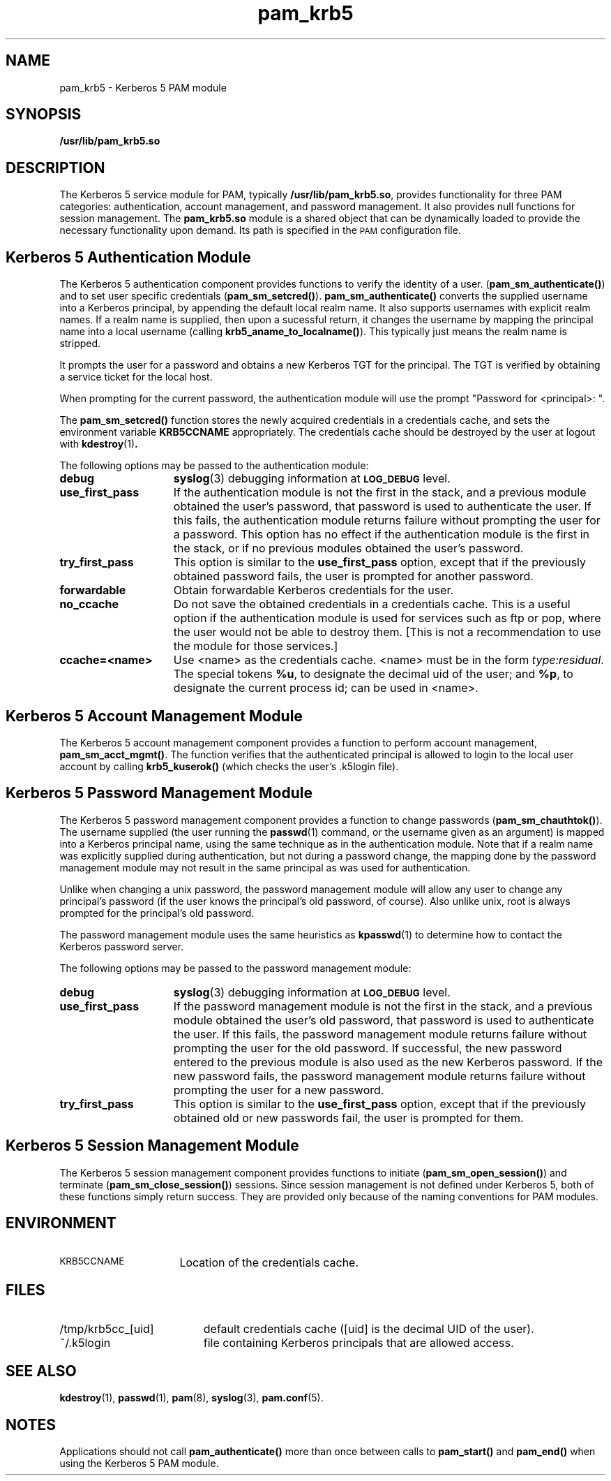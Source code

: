 .\"
.\" $Id: pam_krb5.5,v 1.5 2000/01/05 00:59:56 fcusack Exp $
.\" $FreeBSD$
.TH pam_krb5 8 "15 Jan 1999"
.SH NAME
pam_krb5 \- Kerberos 5 PAM module
.SH SYNOPSIS
.LP
.B /usr/lib/pam_krb5.so
.LP
.SH DESCRIPTION
.IX "pam_krb5" "" "\fLpam_krb5\fP \(em Kerberos 5 PAM module"
.PP
The Kerberos 5 service module for PAM, typically
.BR /usr/lib/pam_krb5.so ,
provides functionality for three PAM categories:
authentication,
account management,
and password management.
It also provides null functions for session management.
The
.B pam_krb5.so
module is a shared object
that can be dynamically loaded to provide
the necessary functionality upon demand.
Its path is specified in the
.SM PAM
configuration file.
.SH Kerberos 5 Authentication Module
The Kerberos 5 authentication component
provides functions to verify the identity of a user.
(\f3pam_sm_authenticate(\|)\f1)
and to set user specific credentials
(\f3pam_sm_setcred(\|)\f1).
.B pam_sm_authenticate(\|)
converts the supplied username into a Kerberos principal,
by appending the default local realm name.
It also supports usernames with explicit realm names.
If a realm name is supplied, then upon a sucessful return, it
changes the username by mapping the principal name into a local username
(calling \f3krb5_aname_to_localname()\f1). This typically just means
the realm name is stripped.
.LP
It prompts the user for a password and obtains a new Kerberos TGT for
the principal. The TGT is verified by obtaining a service
ticket for the local host.
.LP
When prompting for the current password, the authentication
module will use the prompt "Password for <principal>: ".
.LP
The
.B pam_sm_setcred(\|)
function stores the newly acquired credentials in a credentials cache,
and sets the environment variable
.B KRB5CCNAME
appropriately.
The credentials cache should be destroyed by the user at logout with
.BR kdestroy (1) .
.LP
The following options may be passed to the authentication module:
.TP 15
.B debug
.BR syslog (3)
debugging information at
.SB LOG_DEBUG
level.
.TP
.B use_first_pass
If the authentication module is not the first in the stack,
and a previous module obtained the user's password, that password is
used to authenticate the user. If this fails, the authentication
module returns failure without prompting the user for a password.
This option has no effect if the authentication module is
the first in the stack, or if no previous modules obtained the
user's password.
.TP
.B try_first_pass
This option is similar to the
.B use_first_pass
option, except that if the previously obtained password fails, the
user is prompted for another password.
.TP
.B forwardable
Obtain forwardable Kerberos credentials for the user.
.TP
.B no_ccache
Do not save the obtained credentials in a credentials cache. This is a
useful option if the authentication module is used for services such
as ftp or pop, where the user would not be able to destroy them. [This
is not a recommendation to use the module for those services.]
.TP
.B ccache=<name>
Use <name> as the credentials cache. <name> must be in the form
.IR type:residual .
The special tokens
.BR %u ,
to designate the decimal uid of the user;
and
.BR %p ,
to designate the current process id; can be used in <name>.
.SH Kerberos 5 Account Management Module
The Kerberos 5 account management component
provides a function to perform account management,
.BR pam_sm_acct_mgmt(\|) .
The function verifies that the authenticated principal is allowed
to login to the local user account by calling
.B krb5_kuserok()
(which checks the user's \&.k5login file).
.SH Kerberos 5 Password Management Module
The Kerberos 5 password management component
provides a function to change passwords
(\f3pam_sm_chauthtok(\|)\f1). The username supplied (the
user running the
.BR passwd (1)
command, or the username given as an argument) is mapped into
a Kerberos principal name, using the same technique as in
the authentication module. Note that if a realm name was
explicitly supplied during authentication, but not during
a password change, the mapping
done by the password management module may not result in the
same principal as was used for authentication.
.LP
Unlike when
changing a unix password, the password management module will
allow any user to change any principal's password (if the user knows
the principal's old password, of course). Also unlike unix, root
is always prompted for the principal's old password.
.LP
The password management module uses the same heuristics as
.BR kpasswd (1)
to determine how to contact the Kerberos password server.
.LP
The following options may be passed to the password management
module:
.TP 15
.B debug
.BR syslog (3)
debugging information at
.SB LOG_DEBUG
level.
.TP
.B use_first_pass
If the password management module is not the first in the stack,
and a previous module obtained the user's old password, that password is
used to authenticate the user. If this fails, the password
management
module returns failure without prompting the user for the old password.
If successful, the new password entered to the previous module is also
used as the new Kerberos password. If the new password fails,
the password management module returns failure without
prompting the user for a new password.
.TP
.B try_first_pass
This option is similar to the
.B use_first_pass
option, except that if the previously obtained old or new passwords fail,
the user is prompted for them.
.SH Kerberos 5 Session Management Module
The Kerberos 5 session management component
provides functions to initiate
(\f3pam_sm_open_session(\|)\f1)
and terminate
(\f3pam_sm_close_session(\|)\f1)
sessions. Since session management is not defined under Kerberos 5,
both of these functions simply return success. They are provided
only because of the naming conventions for PAM modules.
.SH ENVIRONMENT
.TP "\w'.SM KRB5CCNAME\ \ 'u"
.SM KRB5CCNAME
Location of the credentials cache.
.SH FILES
.TP "\w'/tmp/krb5cc_[uid]\ \ 'u"
/tmp/krb5cc_[uid]
default credentials cache ([uid] is the decimal UID of the user).
.TP
~/\&.k5login
file containing Kerberos principals that are allowed access.
.SH SEE ALSO
.BR kdestroy (1),
.BR passwd (1),
.BR pam (8),
.BR syslog (3),
.BR pam.conf (5).
.SH NOTES
Applications should not call
.B pam_authenticate()
more than once between calls to
.B pam_start()
and
.B pam_end()
when using the Kerberos 5 PAM module.
